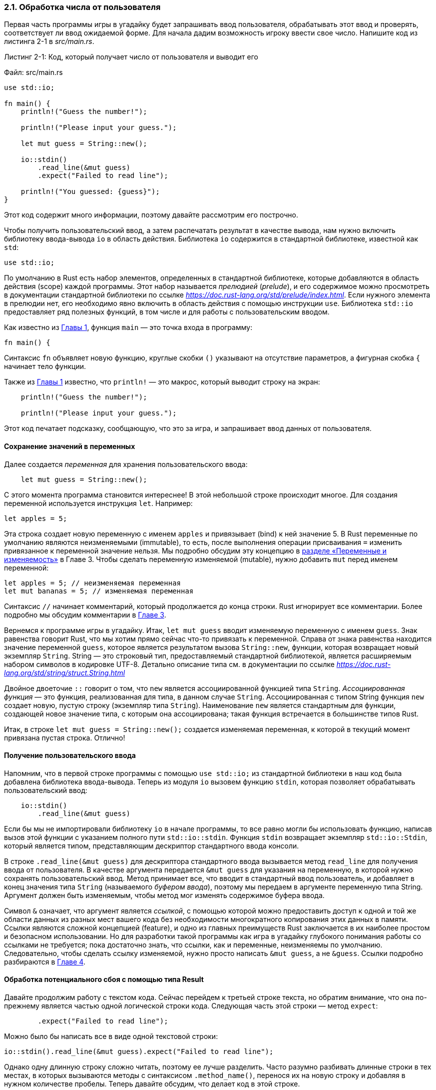 [#_2_1_processing_user_input]
=== 2.1. Обработка числа от пользователя

Первая часть программы игры в угадайку будет запрашивать ввод пользователя, обрабатывать этот ввод и проверять, соответствует ли ввод ожидаемой форме. Для начала дадим возможность игроку ввести свое число. Напишите код из листинга 2-1 в _src/main.rs_.

--
.Листинг 2-1: Код, который получает число от пользователя и выводит его

Файл: src/main.rs

[source,rust]
----
use std::io;

fn main() {
    println!("Guess the number!");

    println!("Please input your guess.");

    let mut guess = String::new();

    io::stdin()
        .read_line(&mut guess)
        .expect("Failed to read line");

    println!("You guessed: {guess}");
}
----
--

Этот код содержит много информации, поэтому давайте рассмотрим его построчно.

Чтобы получить пользовательский ввод, а затем распечатать результат в качестве вывода, нам нужно включить библиотеку ввода-вывода `io` в область действия. Библиотека `io` содержится в стандартной библиотеке, известной как `std`:

[source,rust]
----
use std::io;
----

По умолчанию в Rust есть набор элементов, определенных в стандартной библиотеке, которые добавляются в область действия (scope) каждой программы. Этот набор называется _прелюдией_ (_prelude_), и его содержимое можно просмотреть в документации стандартной библиотеки по ссылке _https://doc.rust-lang.org/std/prelude/index.html_. Если нужного элемента в прелюдии нет, его необходимо явно включить в область действия с помощью инструкции `use`. Библиотека `std::io` предоставляет ряд полезных функций, в том числе и для работы с пользовательским вводом.

Как известно из xref:_chapter_1[Главы 1], функция `main` — это точка входа в программу:

[source,rust]
----
fn main() {
----

Синтаксис `fn` объявляет новую функцию, круглые скобки `()` указывают на отсутствие параметров, а фигурная скобка `{` начинает тело функции.

Также из xref:_chapter_1[Главы 1] известно, что `println!` — это макрос, который выводит строку на экран:

[source,rust]
----
    println!("Guess the number!");

    println!("Please input your guess.");
----

Этот код печатает подсказку, сообщающую, что это за игра, и запрашивает ввод данных от пользователя.

==== Сохранение значений в переменных

Далее создается _переменная_ для хранения пользовательского ввода:

[source,rust]
----
    let mut guess = String::new();
----

С этого момента программа становится интереснее! В этой небольшой строке происходит многое. Для создания переменной используется инструкция `let`. Например:

[source,rust]
----
let apples = 5;
----

Эта строка создает новую переменную с именем `apples` и привязывает (bind) к ней значение 5. В Rust переменные по умолчанию являются неизменяемыми (immutable), то есть, после выполнения операции присваивания `=` изменить привязанное к переменной значение нельзя. Мы подробно обсудим эту концепцию в xref:_3_1_variables[разделе «Переменные и изменяемость»] в Главе 3. Чтобы сделать переменную изменяемой (mutable), нужно добавить `mut` перед именем переменной:

[source,rust]
----
let apples = 5; // неизменяемая переменная
let mut bananas = 5; // изменяемая переменная
----

[sidebar]
Синтаксис `//` начинает комментарий, который продолжается до конца строки. Rust игнорирует все комментарии. Более подробно мы обсудим комментарии в xref:_3_4_comments[Главе 3].

Вернемся к программе игры в угадайку. Итак, `let mut guess` вводит изменяемую переменную с именем `guess`. Знак равенства говорит Rust, что мы хотим прямо сейчас что-то привязать к переменной. Справа от знака равенства находится значение переменной `guess`, которое является результатом вызова `String::new`, функции, которая возвращает новый экземпляр `String`. String — это строковый тип, предоставляемый стандартной библиотекой, является расширяемым набором символов в кодировке UTF-8. Детально описание типа см. в документации по ссылке _https://doc.rust-lang.org/std/string/struct.String.html_

Двойное двоеточие `::` говорит о том, что `new` является ассоциированной функцией типа `String`. _Ассоциированная функция_ — это функция, реализованная для типа, в данном случае `String`. Ассоциированная с типом String функция `new` создает новую, пустую строку (экземпляр типа `String`). Наименование `new` является стандартным для функции, создающей новое значение типа, с которым она ассоциирована; такая функция встречается в большинстве типов Rust.

Итак, в строке `let mut guess = String::new();` создается изменяемая переменная, к которой в текущий момент привязана пустая строка. Отлично!

==== Получение пользовательского ввода

Напомним, что в первой строке программы с помощью `use std::io;` из стандартной библиотеки в наш код была добавлена библиотека ввода-вывода. Теперь из модуля `io` вызовем функцию `stdin`, которая позволяет обрабатывать пользовательский ввод:

[source,rust]
----
    io::stdin()
        .read_line(&mut guess)
----

Если бы мы не импортировали библиотеку `io` в начале программы, то все равно могли бы использовать функцию, написав вызов этой функции с указанием полного пути `std::io::stdin`. Функция `stdin` возвращает экземпляр `std::io::Stdin`, который является типом, представляющим дескриптор стандартного ввода консоли.

В строке `.read_line(&mut guess)` для дескриптора стандартного ввода вызывается метод `read_line` для получения ввода от пользователя. В качестве аргумента передается `&mut guess` для указания на переменную, в которой нужно сохранять пользовательский ввод. Метод принимает все, что вводит в стандартный ввод пользователь, и добавляет в конец значения типа `String` (называемого _буфером ввода_), поэтому мы передаем в аргументе переменную типа String. Аргумент должен быть изменяемым, чтобы метод мог изменять содержимое буфера ввода.

Символ `&` означает, что аргумент является _ссылкой_, с помощью которой можно предоставить доступ к одной и той же области данных из разных мест вашего кода без необходимости многократного копирования этих данных в памяти. Ссылки являются сложной концепцией (feature), и одно из главных преимуществ Rust заключается в их наиболее простом и безопасном использовании. Но для разработки такой программы как игра в угадайку глубокого понимания работы со ссылками не требуется; пока достаточно знать, что ссылки, как и переменные, неизменяемы по умолчанию. Следовательно, чтобы сделать ссылку изменяемой, нужно просто написать `&mut guess`, а не `&guess`. Ссылки подробно разбираются в xref:_4_2_referencing[Главе 4].

[#_2_1_handling_potential_failure_with_result]
==== Обработка потенциального сбоя с помощью типа Result

Давайте продолжим работу с текстом кода. Сейчас перейдем к третьей строке текста, но обратим внимание, что она по-прежнему является частью одной логической строки кода. Следующая часть этой строки — метод `expect`:

[source,rust]
----
        .expect("Failed to read line");
----

Можно было бы написать все в виде одной текстовой строки:

[source,rust]
----
io::stdin().read_line(&mut guess).expect("Failed to read line");
----

Однако одну длинную строку сложно читать, поэтому ее лучше разделить. Часто разумно разбивать длинные строки в тех местах, в которых вызываются методы с синтаксисом `.method_name()`, перенося их на новую строку и добавляя в нужном количестве пробелы. Теперь давайте обсудим, что делает код в этой строке.

Как упоминалось ранее, функция `read_line` помещает все, что вводит пользователь, в буфер ввода, и возвращает значение типа `Result`. Result — это _перечисление_, и представляет собой тип данных, который может находиться в одном из нескольких возможных состояний. Мы называем каждое возможное состояние _вариантом_. Перечисления будут рассмотрены более подробно в xref:_chapter_6[Главе 6]. Детальное описание типа см. в документации по ссылке _https://doc.rust-lang.org/std/result/enum.Result.html_.

Целью использования значений типа `Result` является представление данных для обработки ошибок.

Варианты `Result` — это `Ok` и `Err`. Вариант `Ok` указывает, что операция прошла успешно, при этом внутри `Ok` находится значение операции. Вариант `Err` означает, что операция не удалась, и в `Err` содержится информация о том, как и почему не получилось выполнить операцию.

Значения типа `Result`, как и значения любого типа, имеют определенные для них методы. В частности у `Result` есть метод `expect`, который в случае значения `Err` приведет к аварийному завершению программы и отображению сообщения, переданного в аргументе метода. Если `read_line` возвращает `Err`, это, скорее всего, результат ошибки операционной системы. Если значением `Result` будет `Ok`, метод `expect` вернет значение, содержащееся в `Ok`. В случае `read_line` таким значением будет количество байтов в буфере ввода. Детальное описание метода `expect` см. в документации по адресу _https://doc.rust-lang.org/std/result/enum.Result.html#method.expect_.

Если `expect` не использовать, то программа скомпилируется, но будет выведено предупреждение:

[example]
----
$ cargo build
   Compiling guessing_game v0.1.0 (file:///projects/guessing_game)
warning: unused `Result` that must be used
  --> src/main.rs:10:5
   |
10 |     io::stdin().read_line(&mut guess);
   |     ^^^^^^^^^^^^^^^^^^^^^^^^^^^^^^^^^^
   |
   = note: `#[warn(unused_must_use)]` on by default
   = note: this `Result` may be an `Err` variant, which should be handled

warning: `guessing_game` (bin "guessing_game") generated 1 warning
    Finished dev [unoptimized + debuginfo] target(s) in 0.59s
----

Rust предупреждает, что значение `Result`, возвращенное из `read_line`, не используется, указывая на то, что программа не обработала возможную ошибку.

Убрать это предупреждение можно только одним способом — написать обработчик ошибок, но мы поступаем иначе (логика программы нам это позволяет) — в случае возникновения проблемы просто завершим работу программы, поэтому использовать `expect` не будем. О работе с ошибками поговорим более детально в Главе 9.

==== Печать значений с помощью println!

Помимо закрывающей фигурной скобки, пока что в коде осталось обсудить только строку:

[source,rust]
----
    println!("You guessed: {guess}");
----

В этой строке на печать выводится строковое значение, которое теперь содержит еще и ввод пользователя. Пара фигурных скобок `{}` в строке формата является заполнителем (placeholder), работающим по принципу захвата значения, заданного либо внутри скобок, либо после форматной строки. С помощью фигурных скобок можно напечатать более одного значения: первая пара фигурных скобок "захватывает" первое значение, указанное либо внутри пары, либо после строки формата, вторая пара "захватывает" второе значение и так далее. Печать нескольких значений за один вызов `println!` будет выглядеть так:

[source,rust]
----
let x = 5;
let y = 10;

println!("x = {} and y = {}", x, y);
----

Этот код напечатает `x = 5 and y = 10`.

==== Тестирование первой части

Давайте проверим первую часть игры в угадайку. Запустите программу, используя `cargo run`:

[example]
----
$ cargo run
   Compiling guessing_game v0.1.0 (file:///projects/guessing_game)
    Finished dev [unoptimized + debuginfo] target(s) in 6.44s
     Running `target/debug/guessing_game`
Guess the number!
Please input your guess.
6
You guessed: 6
----

На этом первая часть игры завершена: мы получаем ввод с клавиатуры, а затем печатаем его.
